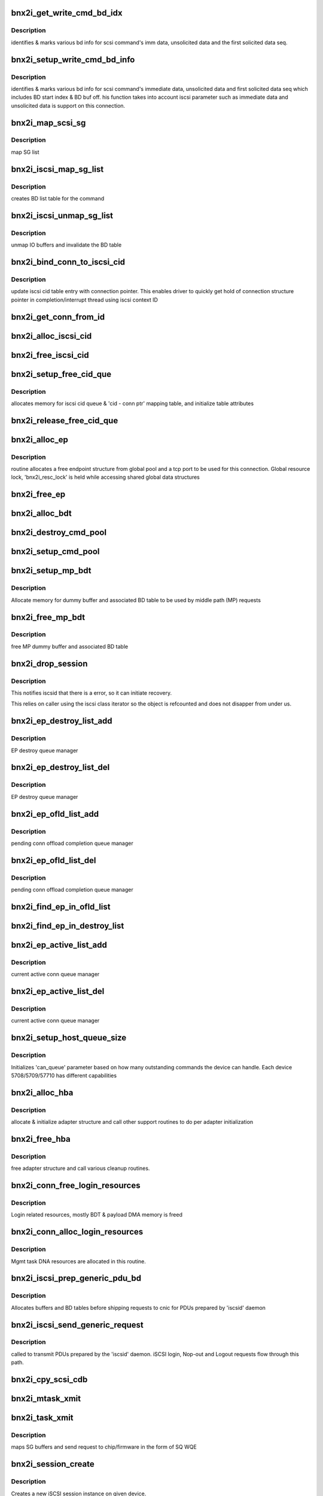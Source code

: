 .. -*- coding: utf-8; mode: rst -*-
.. src-file: drivers/scsi/bnx2i/bnx2i_iscsi.c

.. _`bnx2i_get_write_cmd_bd_idx`:

bnx2i_get_write_cmd_bd_idx
==========================

.. c:function:: void bnx2i_get_write_cmd_bd_idx(struct bnx2i_cmd *cmd, u32 buf_off, u32 *start_bd_off, u32 *start_bd_idx)

    identifies various BD bookmarks

    :param struct bnx2i_cmd \*cmd:
        iscsi cmd struct pointer

    :param u32 buf_off:
        absolute buffer offset

    :param u32 \*start_bd_off:
        u32 pointer to return the offset within the BD
        indicated by 'start_bd_idx' on which 'buf_off' falls

    :param u32 \*start_bd_idx:
        index of the BD on which 'buf_off' falls

.. _`bnx2i_get_write_cmd_bd_idx.description`:

Description
-----------

identifies & marks various bd info for scsi command's imm data,
unsolicited data and the first solicited data seq.

.. _`bnx2i_setup_write_cmd_bd_info`:

bnx2i_setup_write_cmd_bd_info
=============================

.. c:function:: void bnx2i_setup_write_cmd_bd_info(struct iscsi_task *task)

    sets up BD various information

    :param struct iscsi_task \*task:
        transport layer's cmd struct pointer

.. _`bnx2i_setup_write_cmd_bd_info.description`:

Description
-----------

identifies & marks various bd info for scsi command's immediate data,
unsolicited data and first solicited data seq which includes BD start
index & BD buf off. his function takes into account iscsi parameter such
as immediate data and unsolicited data is support on this connection.

.. _`bnx2i_map_scsi_sg`:

bnx2i_map_scsi_sg
=================

.. c:function:: int bnx2i_map_scsi_sg(struct bnx2i_hba *hba, struct bnx2i_cmd *cmd)

    maps IO buffer and prepares the BD table

    :param struct bnx2i_hba \*hba:
        adapter instance

    :param struct bnx2i_cmd \*cmd:
        iscsi cmd struct pointer

.. _`bnx2i_map_scsi_sg.description`:

Description
-----------

map SG list

.. _`bnx2i_iscsi_map_sg_list`:

bnx2i_iscsi_map_sg_list
=======================

.. c:function:: void bnx2i_iscsi_map_sg_list(struct bnx2i_cmd *cmd)

    maps SG list

    :param struct bnx2i_cmd \*cmd:
        iscsi cmd struct pointer

.. _`bnx2i_iscsi_map_sg_list.description`:

Description
-----------

creates BD list table for the command

.. _`bnx2i_iscsi_unmap_sg_list`:

bnx2i_iscsi_unmap_sg_list
=========================

.. c:function:: void bnx2i_iscsi_unmap_sg_list(struct bnx2i_cmd *cmd)

    unmaps SG list

    :param struct bnx2i_cmd \*cmd:
        iscsi cmd struct pointer

.. _`bnx2i_iscsi_unmap_sg_list.description`:

Description
-----------

unmap IO buffers and invalidate the BD table

.. _`bnx2i_bind_conn_to_iscsi_cid`:

bnx2i_bind_conn_to_iscsi_cid
============================

.. c:function:: int bnx2i_bind_conn_to_iscsi_cid(struct bnx2i_hba *hba, struct bnx2i_conn *bnx2i_conn, u32 iscsi_cid)

    bind conn structure to 'iscsi_cid'

    :param struct bnx2i_hba \*hba:
        pointer to adapter instance

    :param struct bnx2i_conn \*bnx2i_conn:
        *undescribed*

    :param u32 iscsi_cid:
        iscsi context ID, range 0 - (MAX_CONN - 1)

.. _`bnx2i_bind_conn_to_iscsi_cid.description`:

Description
-----------

update iscsi cid table entry with connection pointer. This enables
driver to quickly get hold of connection structure pointer in
completion/interrupt thread using iscsi context ID

.. _`bnx2i_get_conn_from_id`:

bnx2i_get_conn_from_id
======================

.. c:function:: struct bnx2i_conn *bnx2i_get_conn_from_id(struct bnx2i_hba *hba, u16 iscsi_cid)

    maps an iscsi cid to corresponding conn ptr

    :param struct bnx2i_hba \*hba:
        pointer to adapter instance

    :param u16 iscsi_cid:
        iscsi context ID, range 0 - (MAX_CONN - 1)

.. _`bnx2i_alloc_iscsi_cid`:

bnx2i_alloc_iscsi_cid
=====================

.. c:function:: u32 bnx2i_alloc_iscsi_cid(struct bnx2i_hba *hba)

    allocates a iscsi_cid from free pool

    :param struct bnx2i_hba \*hba:
        pointer to adapter instance

.. _`bnx2i_free_iscsi_cid`:

bnx2i_free_iscsi_cid
====================

.. c:function:: void bnx2i_free_iscsi_cid(struct bnx2i_hba *hba, u16 iscsi_cid)

    returns tcp port to free list

    :param struct bnx2i_hba \*hba:
        pointer to adapter instance

    :param u16 iscsi_cid:
        iscsi context ID to free

.. _`bnx2i_setup_free_cid_que`:

bnx2i_setup_free_cid_que
========================

.. c:function:: int bnx2i_setup_free_cid_que(struct bnx2i_hba *hba)

    sets up free iscsi cid queue

    :param struct bnx2i_hba \*hba:
        pointer to adapter instance

.. _`bnx2i_setup_free_cid_que.description`:

Description
-----------

allocates memory for iscsi cid queue & 'cid - conn ptr' mapping table,
and initialize table attributes

.. _`bnx2i_release_free_cid_que`:

bnx2i_release_free_cid_que
==========================

.. c:function:: void bnx2i_release_free_cid_que(struct bnx2i_hba *hba)

    releases 'iscsi_cid' queue resources

    :param struct bnx2i_hba \*hba:
        pointer to adapter instance

.. _`bnx2i_alloc_ep`:

bnx2i_alloc_ep
==============

.. c:function:: struct iscsi_endpoint *bnx2i_alloc_ep(struct bnx2i_hba *hba)

    allocates ep structure from global pool

    :param struct bnx2i_hba \*hba:
        pointer to adapter instance

.. _`bnx2i_alloc_ep.description`:

Description
-----------

routine allocates a free endpoint structure from global pool and
a tcp port to be used for this connection.  Global resource lock,
'bnx2i_resc_lock' is held while accessing shared global data structures

.. _`bnx2i_free_ep`:

bnx2i_free_ep
=============

.. c:function:: void bnx2i_free_ep(struct iscsi_endpoint *ep)

    free endpoint

    :param struct iscsi_endpoint \*ep:
        pointer to iscsi endpoint structure

.. _`bnx2i_alloc_bdt`:

bnx2i_alloc_bdt
===============

.. c:function:: int bnx2i_alloc_bdt(struct bnx2i_hba *hba, struct iscsi_session *session, struct bnx2i_cmd *cmd)

    allocates buffer descriptor (BD) table for the command

    :param struct bnx2i_hba \*hba:
        adapter instance pointer

    :param struct iscsi_session \*session:
        iscsi session pointer

    :param struct bnx2i_cmd \*cmd:
        iscsi command structure

.. _`bnx2i_destroy_cmd_pool`:

bnx2i_destroy_cmd_pool
======================

.. c:function:: void bnx2i_destroy_cmd_pool(struct bnx2i_hba *hba, struct iscsi_session *session)

    destroys iscsi command pool and release BD table

    :param struct bnx2i_hba \*hba:
        adapter instance pointer

    :param struct iscsi_session \*session:
        iscsi session pointer

.. _`bnx2i_setup_cmd_pool`:

bnx2i_setup_cmd_pool
====================

.. c:function:: int bnx2i_setup_cmd_pool(struct bnx2i_hba *hba, struct iscsi_session *session)

    sets up iscsi command pool for the session

    :param struct bnx2i_hba \*hba:
        adapter instance pointer

    :param struct iscsi_session \*session:
        iscsi session pointer

.. _`bnx2i_setup_mp_bdt`:

bnx2i_setup_mp_bdt
==================

.. c:function:: int bnx2i_setup_mp_bdt(struct bnx2i_hba *hba)

    allocate BD table resources

    :param struct bnx2i_hba \*hba:
        pointer to adapter structure

.. _`bnx2i_setup_mp_bdt.description`:

Description
-----------

Allocate memory for dummy buffer and associated BD
table to be used by middle path (MP) requests

.. _`bnx2i_free_mp_bdt`:

bnx2i_free_mp_bdt
=================

.. c:function:: void bnx2i_free_mp_bdt(struct bnx2i_hba *hba)

    releases ITT back to free pool

    :param struct bnx2i_hba \*hba:
        pointer to adapter instance

.. _`bnx2i_free_mp_bdt.description`:

Description
-----------

free MP dummy buffer and associated BD table

.. _`bnx2i_drop_session`:

bnx2i_drop_session
==================

.. c:function:: void bnx2i_drop_session(struct iscsi_cls_session *cls_session)

    notifies iscsid of connection error.

    :param struct iscsi_cls_session \*cls_session:
        *undescribed*

.. _`bnx2i_drop_session.description`:

Description
-----------

This notifies iscsid that there is a error, so it can initiate
recovery.

This relies on caller using the iscsi class iterator so the object
is refcounted and does not disapper from under us.

.. _`bnx2i_ep_destroy_list_add`:

bnx2i_ep_destroy_list_add
=========================

.. c:function:: int bnx2i_ep_destroy_list_add(struct bnx2i_hba *hba, struct bnx2i_endpoint *ep)

    add an entry to EP destroy list

    :param struct bnx2i_hba \*hba:
        pointer to adapter instance

    :param struct bnx2i_endpoint \*ep:
        pointer to endpoint (transport identifier) structure

.. _`bnx2i_ep_destroy_list_add.description`:

Description
-----------

EP destroy queue manager

.. _`bnx2i_ep_destroy_list_del`:

bnx2i_ep_destroy_list_del
=========================

.. c:function:: int bnx2i_ep_destroy_list_del(struct bnx2i_hba *hba, struct bnx2i_endpoint *ep)

    add an entry to EP destroy list

    :param struct bnx2i_hba \*hba:
        pointer to adapter instance

    :param struct bnx2i_endpoint \*ep:
        pointer to endpoint (transport identifier) structure

.. _`bnx2i_ep_destroy_list_del.description`:

Description
-----------

EP destroy queue manager

.. _`bnx2i_ep_ofld_list_add`:

bnx2i_ep_ofld_list_add
======================

.. c:function:: int bnx2i_ep_ofld_list_add(struct bnx2i_hba *hba, struct bnx2i_endpoint *ep)

    add an entry to ep offload pending list

    :param struct bnx2i_hba \*hba:
        pointer to adapter instance

    :param struct bnx2i_endpoint \*ep:
        pointer to endpoint (transport identifier) structure

.. _`bnx2i_ep_ofld_list_add.description`:

Description
-----------

pending conn offload completion queue manager

.. _`bnx2i_ep_ofld_list_del`:

bnx2i_ep_ofld_list_del
======================

.. c:function:: int bnx2i_ep_ofld_list_del(struct bnx2i_hba *hba, struct bnx2i_endpoint *ep)

    add an entry to ep offload pending list

    :param struct bnx2i_hba \*hba:
        pointer to adapter instance

    :param struct bnx2i_endpoint \*ep:
        pointer to endpoint (transport identifier) structure

.. _`bnx2i_ep_ofld_list_del.description`:

Description
-----------

pending conn offload completion queue manager

.. _`bnx2i_find_ep_in_ofld_list`:

bnx2i_find_ep_in_ofld_list
==========================

.. c:function:: struct bnx2i_endpoint *bnx2i_find_ep_in_ofld_list(struct bnx2i_hba *hba, u32 iscsi_cid)

    find iscsi_cid in pending list of endpoints

    :param struct bnx2i_hba \*hba:
        pointer to adapter instance

    :param u32 iscsi_cid:
        iscsi context ID to find

.. _`bnx2i_find_ep_in_destroy_list`:

bnx2i_find_ep_in_destroy_list
=============================

.. c:function:: struct bnx2i_endpoint *bnx2i_find_ep_in_destroy_list(struct bnx2i_hba *hba, u32 iscsi_cid)

    find iscsi_cid in destroy list

    :param struct bnx2i_hba \*hba:
        pointer to adapter instance

    :param u32 iscsi_cid:
        iscsi context ID to find

.. _`bnx2i_ep_active_list_add`:

bnx2i_ep_active_list_add
========================

.. c:function:: void bnx2i_ep_active_list_add(struct bnx2i_hba *hba, struct bnx2i_endpoint *ep)

    add an entry to ep active list

    :param struct bnx2i_hba \*hba:
        pointer to adapter instance

    :param struct bnx2i_endpoint \*ep:
        pointer to endpoint (transport identifier) structure

.. _`bnx2i_ep_active_list_add.description`:

Description
-----------

current active conn queue manager

.. _`bnx2i_ep_active_list_del`:

bnx2i_ep_active_list_del
========================

.. c:function:: void bnx2i_ep_active_list_del(struct bnx2i_hba *hba, struct bnx2i_endpoint *ep)

    deletes an entry to ep active list

    :param struct bnx2i_hba \*hba:
        pointer to adapter instance

    :param struct bnx2i_endpoint \*ep:
        pointer to endpoint (transport identifier) structure

.. _`bnx2i_ep_active_list_del.description`:

Description
-----------

current active conn queue manager

.. _`bnx2i_setup_host_queue_size`:

bnx2i_setup_host_queue_size
===========================

.. c:function:: void bnx2i_setup_host_queue_size(struct bnx2i_hba *hba, struct Scsi_Host *shost)

    assigns shost->can_queue param

    :param struct bnx2i_hba \*hba:
        pointer to adapter instance

    :param struct Scsi_Host \*shost:
        scsi host pointer

.. _`bnx2i_setup_host_queue_size.description`:

Description
-----------

Initializes 'can_queue' parameter based on how many outstanding commands
the device can handle. Each device 5708/5709/57710 has different
capabilities

.. _`bnx2i_alloc_hba`:

bnx2i_alloc_hba
===============

.. c:function:: struct bnx2i_hba *bnx2i_alloc_hba(struct cnic_dev *cnic)

    allocate and init adapter instance

    :param struct cnic_dev \*cnic:
        cnic device pointer

.. _`bnx2i_alloc_hba.description`:

Description
-----------

allocate & initialize adapter structure and call other
support routines to do per adapter initialization

.. _`bnx2i_free_hba`:

bnx2i_free_hba
==============

.. c:function:: void bnx2i_free_hba(struct bnx2i_hba *hba)

    releases hba structure and resources held by the adapter

    :param struct bnx2i_hba \*hba:
        pointer to adapter instance

.. _`bnx2i_free_hba.description`:

Description
-----------

free adapter structure and call various cleanup routines.

.. _`bnx2i_conn_free_login_resources`:

bnx2i_conn_free_login_resources
===============================

.. c:function:: void bnx2i_conn_free_login_resources(struct bnx2i_hba *hba, struct bnx2i_conn *bnx2i_conn)

    free DMA resources used for login process

    :param struct bnx2i_hba \*hba:
        pointer to adapter instance

    :param struct bnx2i_conn \*bnx2i_conn:
        iscsi connection pointer

.. _`bnx2i_conn_free_login_resources.description`:

Description
-----------

Login related resources, mostly BDT & payload DMA memory is freed

.. _`bnx2i_conn_alloc_login_resources`:

bnx2i_conn_alloc_login_resources
================================

.. c:function:: int bnx2i_conn_alloc_login_resources(struct bnx2i_hba *hba, struct bnx2i_conn *bnx2i_conn)

    alloc DMA resources for login/nop.

    :param struct bnx2i_hba \*hba:
        pointer to adapter instance

    :param struct bnx2i_conn \*bnx2i_conn:
        iscsi connection pointer

.. _`bnx2i_conn_alloc_login_resources.description`:

Description
-----------

Mgmt task DNA resources are allocated in this routine.

.. _`bnx2i_iscsi_prep_generic_pdu_bd`:

bnx2i_iscsi_prep_generic_pdu_bd
===============================

.. c:function:: void bnx2i_iscsi_prep_generic_pdu_bd(struct bnx2i_conn *bnx2i_conn)

    prepares BD table.

    :param struct bnx2i_conn \*bnx2i_conn:
        iscsi connection pointer

.. _`bnx2i_iscsi_prep_generic_pdu_bd.description`:

Description
-----------

Allocates buffers and BD tables before shipping requests to cnic
for PDUs prepared by 'iscsid' daemon

.. _`bnx2i_iscsi_send_generic_request`:

bnx2i_iscsi_send_generic_request
================================

.. c:function:: int bnx2i_iscsi_send_generic_request(struct iscsi_task *task)

    called to send mgmt tasks.

    :param struct iscsi_task \*task:
        transport layer task pointer

.. _`bnx2i_iscsi_send_generic_request.description`:

Description
-----------

called to transmit PDUs prepared by the 'iscsid' daemon. iSCSI login,
Nop-out and Logout requests flow through this path.

.. _`bnx2i_cpy_scsi_cdb`:

bnx2i_cpy_scsi_cdb
==================

.. c:function:: void bnx2i_cpy_scsi_cdb(struct scsi_cmnd *sc, struct bnx2i_cmd *cmd)

    copies LUN & CDB fields in required format to sq wqe

    :param struct scsi_cmnd \*sc:
        SCSI-ML command pointer

    :param struct bnx2i_cmd \*cmd:
        iscsi cmd pointer

.. _`bnx2i_mtask_xmit`:

bnx2i_mtask_xmit
================

.. c:function:: int bnx2i_mtask_xmit(struct iscsi_conn *conn, struct iscsi_task *task)

    transmit mtask to chip for further processing

    :param struct iscsi_conn \*conn:
        transport layer conn structure pointer

    :param struct iscsi_task \*task:
        transport layer command structure pointer

.. _`bnx2i_task_xmit`:

bnx2i_task_xmit
===============

.. c:function:: int bnx2i_task_xmit(struct iscsi_task *task)

    transmit iscsi command to chip for further processing

    :param struct iscsi_task \*task:
        transport layer command structure pointer

.. _`bnx2i_task_xmit.description`:

Description
-----------

maps SG buffers and send request to chip/firmware in the form of SQ WQE

.. _`bnx2i_session_create`:

bnx2i_session_create
====================

.. c:function:: struct iscsi_cls_session *bnx2i_session_create(struct iscsi_endpoint *ep, uint16_t cmds_max, uint16_t qdepth, uint32_t initial_cmdsn)

    create a new iscsi session

    :param struct iscsi_endpoint \*ep:
        *undescribed*

    :param uint16_t cmds_max:
        max commands supported

    :param uint16_t qdepth:
        scsi queue depth to support

    :param uint32_t initial_cmdsn:
        initial iscsi CMDSN to be used for this session

.. _`bnx2i_session_create.description`:

Description
-----------

Creates a new iSCSI session instance on given device.

.. _`bnx2i_session_destroy`:

bnx2i_session_destroy
=====================

.. c:function:: void bnx2i_session_destroy(struct iscsi_cls_session *cls_session)

    destroys iscsi session

    :param struct iscsi_cls_session \*cls_session:
        pointer to iscsi cls session

.. _`bnx2i_session_destroy.description`:

Description
-----------

Destroys previously created iSCSI session instance and releases
all resources held by it

.. _`bnx2i_conn_create`:

bnx2i_conn_create
=================

.. c:function:: struct iscsi_cls_conn *bnx2i_conn_create(struct iscsi_cls_session *cls_session, uint32_t cid)

    create iscsi connection instance

    :param struct iscsi_cls_session \*cls_session:
        pointer to iscsi cls session

    :param uint32_t cid:
        iscsi cid as per rfc (not NX2's CID terminology)

.. _`bnx2i_conn_create.description`:

Description
-----------

Creates a new iSCSI connection instance for a given session

.. _`bnx2i_conn_bind`:

bnx2i_conn_bind
===============

.. c:function:: int bnx2i_conn_bind(struct iscsi_cls_session *cls_session, struct iscsi_cls_conn *cls_conn, uint64_t transport_fd, int is_leading)

    binds iscsi sess, conn and ep objects together

    :param struct iscsi_cls_session \*cls_session:
        pointer to iscsi cls session

    :param struct iscsi_cls_conn \*cls_conn:
        pointer to iscsi cls conn

    :param uint64_t transport_fd:
        64-bit EP handle

    :param int is_leading:
        leading connection on this session?

.. _`bnx2i_conn_bind.description`:

Description
-----------

Binds together iSCSI session instance, iSCSI connection instance
and the TCP connection. This routine returns error code if
TCP connection does not belong on the device iSCSI sess/conn
is bound

.. _`bnx2i_conn_destroy`:

bnx2i_conn_destroy
==================

.. c:function:: void bnx2i_conn_destroy(struct iscsi_cls_conn *cls_conn)

    destroy iscsi connection instance & release resources

    :param struct iscsi_cls_conn \*cls_conn:
        pointer to iscsi cls conn

.. _`bnx2i_conn_destroy.description`:

Description
-----------

Destroy an iSCSI connection instance and release memory resources held by
this connection

.. _`bnx2i_ep_get_param`:

bnx2i_ep_get_param
==================

.. c:function:: int bnx2i_ep_get_param(struct iscsi_endpoint *ep, enum iscsi_param param, char *buf)

    return iscsi ep parameter to caller

    :param struct iscsi_endpoint \*ep:
        pointer to iscsi endpoint

    :param enum iscsi_param param:
        parameter type identifier

    :param char \*buf:
        buffer pointer

.. _`bnx2i_ep_get_param.description`:

Description
-----------

returns iSCSI ep parameters

.. _`bnx2i_host_get_param`:

bnx2i_host_get_param
====================

.. c:function:: int bnx2i_host_get_param(struct Scsi_Host *shost, enum iscsi_host_param param, char *buf)

    returns host (adapter) related parameters

    :param struct Scsi_Host \*shost:
        scsi host pointer

    :param enum iscsi_host_param param:
        parameter type identifier

    :param char \*buf:
        buffer pointer

.. _`bnx2i_conn_start`:

bnx2i_conn_start
================

.. c:function:: int bnx2i_conn_start(struct iscsi_cls_conn *cls_conn)

    completes iscsi connection migration to FFP

    :param struct iscsi_cls_conn \*cls_conn:
        pointer to iscsi cls conn

.. _`bnx2i_conn_start.description`:

Description
-----------

last call in FFP migration to handover iscsi conn to the driver

.. _`bnx2i_conn_get_stats`:

bnx2i_conn_get_stats
====================

.. c:function:: void bnx2i_conn_get_stats(struct iscsi_cls_conn *cls_conn, struct iscsi_stats *stats)

    returns iSCSI stats

    :param struct iscsi_cls_conn \*cls_conn:
        pointer to iscsi cls conn

    :param struct iscsi_stats \*stats:
        pointer to iscsi statistic struct

.. _`bnx2i_check_route`:

bnx2i_check_route
=================

.. c:function:: struct bnx2i_hba *bnx2i_check_route(struct sockaddr *dst_addr)

    checks if target IP route belongs to one of NX2 devices

    :param struct sockaddr \*dst_addr:
        target IP address

.. _`bnx2i_check_route.description`:

Description
-----------

check if route resolves to BNX2 device

.. _`bnx2i_tear_down_conn`:

bnx2i_tear_down_conn
====================

.. c:function:: int bnx2i_tear_down_conn(struct bnx2i_hba *hba, struct bnx2i_endpoint *ep)

    tear down iscsi/tcp connection and free resources

    :param struct bnx2i_hba \*hba:
        pointer to adapter instance

    :param struct bnx2i_endpoint \*ep:
        endpoint (transport identifier) structure

.. _`bnx2i_tear_down_conn.description`:

Description
-----------

destroys cm_sock structure and on chip iscsi context

.. _`bnx2i_ep_connect`:

bnx2i_ep_connect
================

.. c:function:: struct iscsi_endpoint *bnx2i_ep_connect(struct Scsi_Host *shost, struct sockaddr *dst_addr, int non_blocking)

    establish TCP connection to target portal

    :param struct Scsi_Host \*shost:
        scsi host

    :param struct sockaddr \*dst_addr:
        target IP address

    :param int non_blocking:
        blocking or non-blocking call

.. _`bnx2i_ep_connect.description`:

Description
-----------

this routine initiates the TCP/IP connection by invoking Option-2 i/f
with l5_core and the CNIC. This is a multi-step process of resolving
route to target, create a iscsi connection context, handshaking with
CNIC module to create/initialize the socket struct and finally
sending down option-2 request to complete TCP 3-way handshake

.. _`bnx2i_ep_poll`:

bnx2i_ep_poll
=============

.. c:function:: int bnx2i_ep_poll(struct iscsi_endpoint *ep, int timeout_ms)

    polls for TCP connection establishement

    :param struct iscsi_endpoint \*ep:
        TCP connection (endpoint) handle

    :param int timeout_ms:
        timeout value in milli secs

.. _`bnx2i_ep_poll.description`:

Description
-----------

polls for TCP connect request to complete

.. _`bnx2i_ep_tcp_conn_active`:

bnx2i_ep_tcp_conn_active
========================

.. c:function:: int bnx2i_ep_tcp_conn_active(struct bnx2i_endpoint *bnx2i_ep)

    check EP state transition

    :param struct bnx2i_endpoint \*bnx2i_ep:
        *undescribed*

.. _`bnx2i_ep_tcp_conn_active.description`:

Description
-----------

check if underlying TCP connection is active

.. _`bnx2i_ep_disconnect`:

bnx2i_ep_disconnect
===================

.. c:function:: void bnx2i_ep_disconnect(struct iscsi_endpoint *ep)

    executes TCP connection teardown process

    :param struct iscsi_endpoint \*ep:
        TCP connection (iscsi endpoint) handle

.. _`bnx2i_ep_disconnect.description`:

Description
-----------

executes  TCP connection teardown process

.. _`bnx2i_nl_set_path`:

bnx2i_nl_set_path
=================

.. c:function:: int bnx2i_nl_set_path(struct Scsi_Host *shost, struct iscsi_path *params)

    ISCSI_UEVENT_PATH_UPDATE user message handler

    :param struct Scsi_Host \*shost:
        *undescribed*

    :param struct iscsi_path \*params:
        *undescribed*

.. This file was automatic generated / don't edit.

